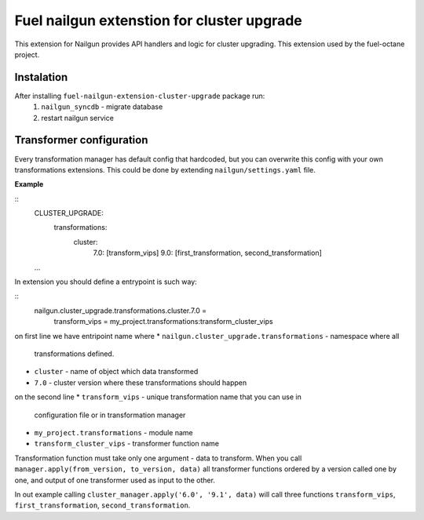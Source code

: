 Fuel nailgun extenstion for cluster upgrade
===========================================

This extension for Nailgun provides API handlers and logic for
cluster upgrading. This extension used by the fuel-octane project.

Instalation
-----------
After installing ``fuel-nailgun-extension-cluster-upgrade`` package run:
 #. ``nailgun_syncdb`` - migrate database
 #. restart nailgun service

Transformer configuration
-------------------------

Every transformation manager has default config that hardcoded, but
you can overwrite this config with your own transformations
extensions. This could be done by extending ``nailgun/settings.yaml``
file.

**Example**

::
   CLUSTER_UPGRADE:
     transformations:
       cluster:
         7.0: [transform_vips]
         9.0: [first_transformation, second_transformation]

   ...

In extension you should define a entrypoint is such way:

::
   nailgun.cluster_upgrade.transformations.cluster.7.0 =
      transform_vips = my_project.transformations:transform_cluster_vips

on first line we have entripoint name where
* ``nailgun.cluster_upgrade.transformations`` - namespace where all
  transformations defined.
* ``cluster`` - name of object which data transformed
* ``7.0`` - cluster version where these transformations should happen

on the second line
* ``transform_vips`` - unique transformation name that you can use in
  configuration file or in transformation manager
* ``my_project.transformations`` - module name
* ``transform_cluster_vips`` - transformer function name


Transformation function must take only one argument - data to
transform. When you call ``manager.apply(from_version, to_version,
data)`` all transformer functions ordered by a version called one by
one, and output of one transformer used as input to the other.

In out example calling ``cluster_manager.apply('6.0', '9.1', data)``
will call three functions ``transform_vips``,
``first_transformation``, ``second_transformation``.
